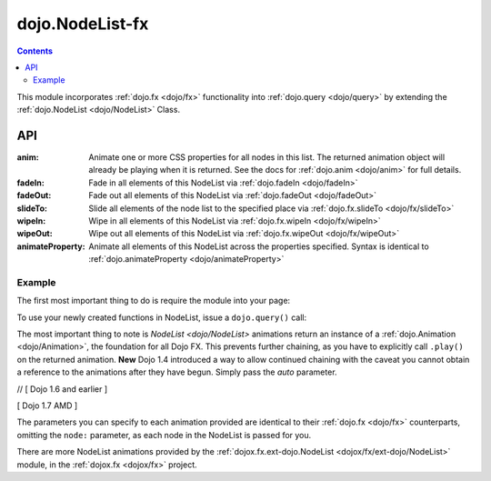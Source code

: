 .. _dojo/NodeList-fx:

================
dojo.NodeList-fx
================

.. contents::
   :depth: 2

This module incorporates :ref:`dojo.fx <dojo/fx>` functionality into :ref:`dojo.query <dojo/query>` by extending the :ref:`dojo.NodeList <dojo/NodeList>` Class.

API
===

:anim:
  Animate one or more CSS properties for all nodes in this list. The returned animation object will already be playing when it is returned. See the docs for :ref:`dojo.anim <dojo/anim>` for full details.
:fadeIn:
  Fade in all elements of this NodeList via :ref:`dojo.fadeIn <dojo/fadeIn>`
:fadeOut:
  Fade out all elements of this NodeList via :ref:`dojo.fadeOut <dojo/fadeOut>`
:slideTo:
  Slide all elements of the node list to the specified place via :ref:`dojo.fx.slideTo <dojo/fx/slideTo>`
:wipeIn:
  Wipe in all elements of this NodeList via :ref:`dojo.fx.wipeIn <dojo/fx/wipeIn>`
:wipeOut:
  Wipe out all elements of this NodeList via :ref:`dojo.fx.wipeOut <dojo/fx/wipeOut>`
:animateProperty:
  Animate all elements of this NodeList across the properties specified. Syntax is identical to :ref:`dojo.animateProperty <dojo/animateProperty>`

Example
-------

The first most important thing to do is require the module into your page:

.. js ::

  // [ Dojo 1.6 and earlier ]
  dojo.require("dojo.NodeList-fx");
  // [ Dojo 1.7 AMD ]
  require(["dojo/NodeList-fx"], function(nodeListFx){
    // your codes here
  });

To use your newly created functions in NodeList, issue a ``dojo.query()`` call:

.. code-example ::

  .. html ::

     <button id="fadebutton">Fade Them Out</button>
     <div id="fadebuttontarget">
        <li class="thinger">Item One</li>
        <li class="thinger">Item Two</li>
     </div>

  .. js ::

     <script type="text/javascript">
        dojo.require("dojo.NodeList-fx");
        dojo.ready(function(){
            dojo.query("#fadebutton").onclick(function(){
                dojo.query("#fadebuttontarget li").fadeOut().play();
            });
        });
     </script>

The most important thing to note is `NodeList <dojo/NodeList>` animations return an instance of a :ref:`dojo.Animation <dojo/Animation>`, the foundation for all Dojo FX. This prevents further chaining, as you have to explicitly call ``.play()`` on the returned animation. **New** Dojo 1.4 introduced a way to allow continued chaining with the caveat you cannot obtain a reference to the animations after they have begun. Simply pass the *auto* parameter.

// [ Dojo 1.6 and earlier ]

.. js ::
  
  dojo.require("dojo.NodeList-fx");
  dojo.ready(function(){
       dojo.query("li.evens")
           .fadeOut({
              duration:1000,
              onEnd: function(){ ... },
              // begin playing immediately, and return the nodeList for further iteration
              auto:true
           })
           .onclick(doSomething)
       ;
  });

[ Dojo 1.7 AMD ]

.. js ::
  
  require(["dojo/ready",
    "dojo/query",
    "dojo/NodeList-fx"], function(ready, query, nodeListFx){
      ready(function(){
        query("li.evens")
          .fadeOut({
            duration:1000,
            onEnd: function(){ ... },
            // begin playing immediately, and return the nodeList for further iteration
            auto:true
          })
          .onclick(doSomething);
      };
  });

The parameters you can specify to each animation provided are identical to their :ref:`dojo.fx <dojo/fx>` counterparts, omitting the ``node:`` parameter, as each node in the NodeList is passed for you.

There are more NodeList animations provided by the :ref:`dojox.fx.ext-dojo.NodeList <dojox/fx/ext-dojo/NodeList>` module, in the :ref:`dojox.fx <dojox/fx>` project.

.. _dojo.fx: dojo/fx
.. _dojox.fx: dojox/fx
